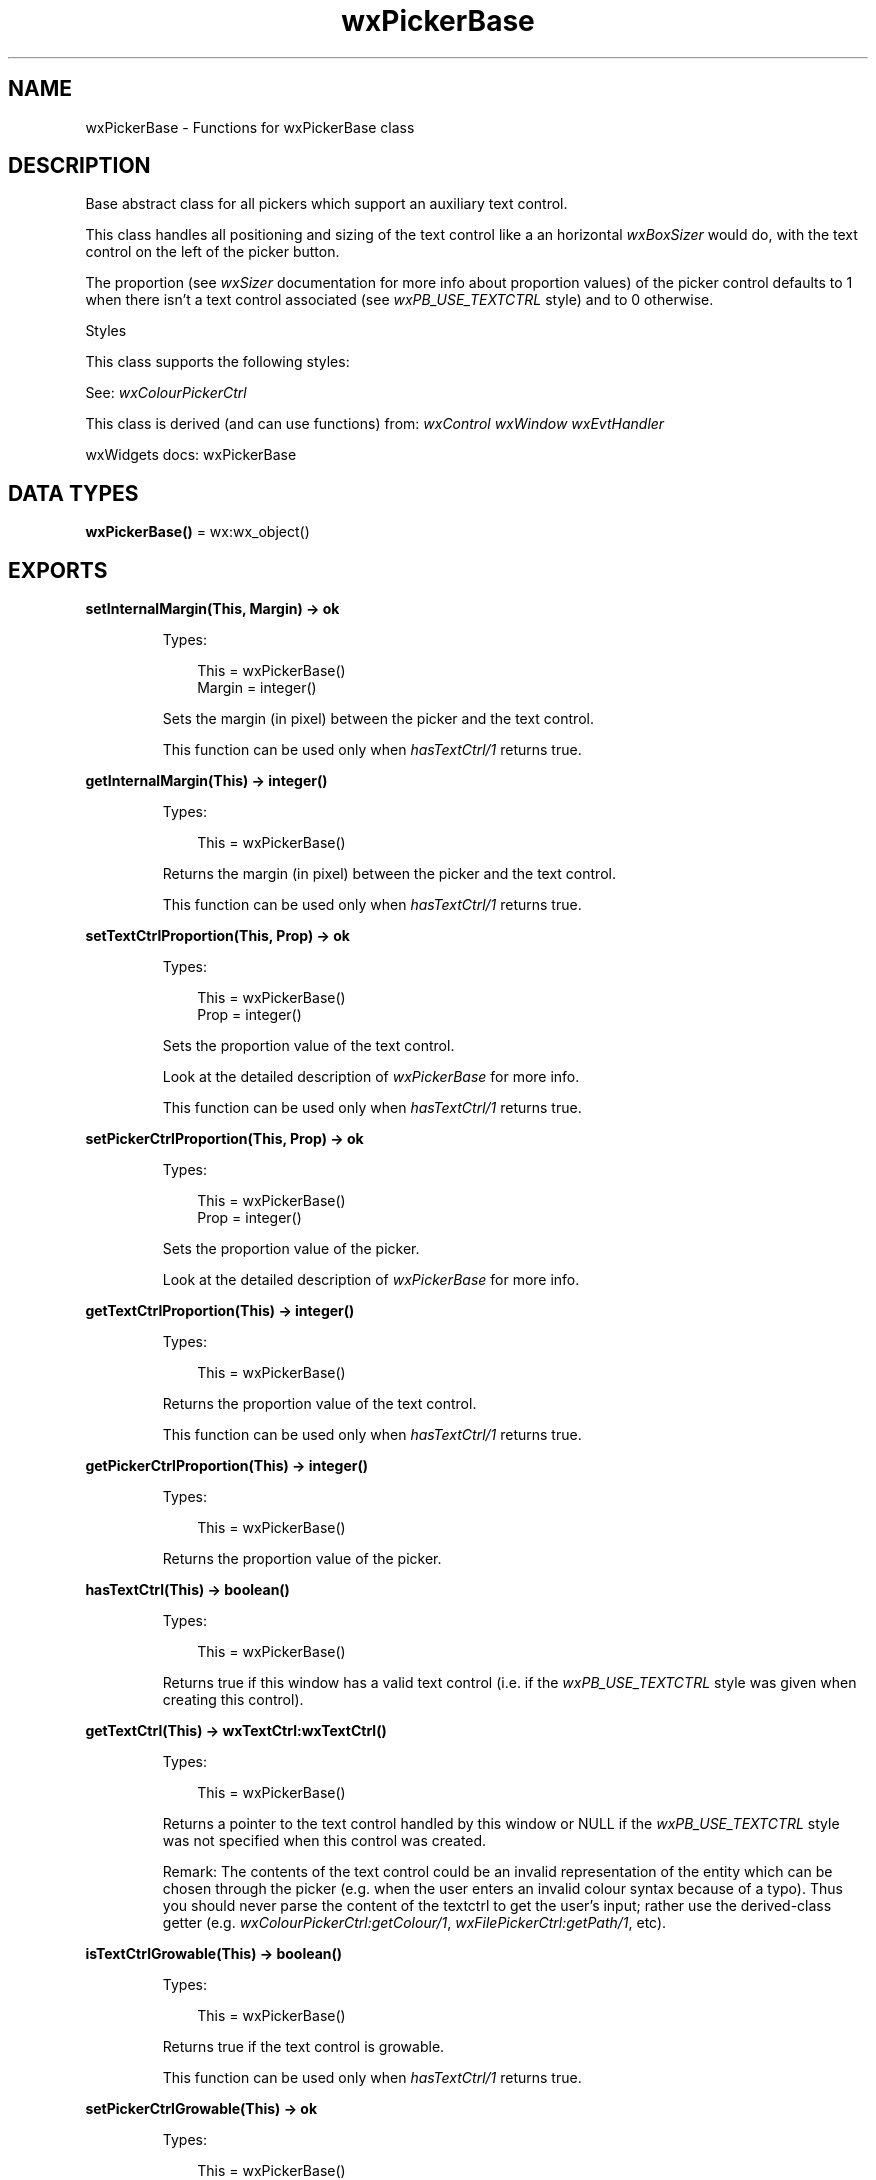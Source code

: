 .TH wxPickerBase 3 "wx 2.2.2" "wxWidgets team." "Erlang Module Definition"
.SH NAME
wxPickerBase \- Functions for wxPickerBase class
.SH DESCRIPTION
.LP
Base abstract class for all pickers which support an auxiliary text control\&.
.LP
This class handles all positioning and sizing of the text control like a an horizontal \fIwxBoxSizer\fR\& would do, with the text control on the left of the picker button\&.
.LP
The proportion (see \fIwxSizer\fR\& documentation for more info about proportion values) of the picker control defaults to 1 when there isn\&'t a text control associated (see \fIwxPB_USE_TEXTCTRL\fR\& style) and to 0 otherwise\&.
.LP
Styles
.LP
This class supports the following styles:
.LP
See: \fIwxColourPickerCtrl\fR\& 
.LP
This class is derived (and can use functions) from: \fIwxControl\fR\& \fIwxWindow\fR\& \fIwxEvtHandler\fR\&
.LP
wxWidgets docs: wxPickerBase
.SH DATA TYPES
.nf

\fBwxPickerBase()\fR\& = wx:wx_object()
.br
.fi
.SH EXPORTS
.LP
.nf

.B
setInternalMargin(This, Margin) -> ok
.br
.fi
.br
.RS
.LP
Types:

.RS 3
This = wxPickerBase()
.br
Margin = integer()
.br
.RE
.RE
.RS
.LP
Sets the margin (in pixel) between the picker and the text control\&.
.LP
This function can be used only when \fIhasTextCtrl/1\fR\& returns true\&.
.RE
.LP
.nf

.B
getInternalMargin(This) -> integer()
.br
.fi
.br
.RS
.LP
Types:

.RS 3
This = wxPickerBase()
.br
.RE
.RE
.RS
.LP
Returns the margin (in pixel) between the picker and the text control\&.
.LP
This function can be used only when \fIhasTextCtrl/1\fR\& returns true\&.
.RE
.LP
.nf

.B
setTextCtrlProportion(This, Prop) -> ok
.br
.fi
.br
.RS
.LP
Types:

.RS 3
This = wxPickerBase()
.br
Prop = integer()
.br
.RE
.RE
.RS
.LP
Sets the proportion value of the text control\&.
.LP
Look at the detailed description of \fIwxPickerBase\fR\& for more info\&.
.LP
This function can be used only when \fIhasTextCtrl/1\fR\& returns true\&.
.RE
.LP
.nf

.B
setPickerCtrlProportion(This, Prop) -> ok
.br
.fi
.br
.RS
.LP
Types:

.RS 3
This = wxPickerBase()
.br
Prop = integer()
.br
.RE
.RE
.RS
.LP
Sets the proportion value of the picker\&.
.LP
Look at the detailed description of \fIwxPickerBase\fR\& for more info\&.
.RE
.LP
.nf

.B
getTextCtrlProportion(This) -> integer()
.br
.fi
.br
.RS
.LP
Types:

.RS 3
This = wxPickerBase()
.br
.RE
.RE
.RS
.LP
Returns the proportion value of the text control\&.
.LP
This function can be used only when \fIhasTextCtrl/1\fR\& returns true\&.
.RE
.LP
.nf

.B
getPickerCtrlProportion(This) -> integer()
.br
.fi
.br
.RS
.LP
Types:

.RS 3
This = wxPickerBase()
.br
.RE
.RE
.RS
.LP
Returns the proportion value of the picker\&.
.RE
.LP
.nf

.B
hasTextCtrl(This) -> boolean()
.br
.fi
.br
.RS
.LP
Types:

.RS 3
This = wxPickerBase()
.br
.RE
.RE
.RS
.LP
Returns true if this window has a valid text control (i\&.e\&. if the \fIwxPB_USE_TEXTCTRL\fR\& style was given when creating this control)\&.
.RE
.LP
.nf

.B
getTextCtrl(This) -> wxTextCtrl:wxTextCtrl()
.br
.fi
.br
.RS
.LP
Types:

.RS 3
This = wxPickerBase()
.br
.RE
.RE
.RS
.LP
Returns a pointer to the text control handled by this window or NULL if the \fIwxPB_USE_TEXTCTRL\fR\& style was not specified when this control was created\&.
.LP
Remark: The contents of the text control could be an invalid representation of the entity which can be chosen through the picker (e\&.g\&. when the user enters an invalid colour syntax because of a typo)\&. Thus you should never parse the content of the textctrl to get the user\&'s input; rather use the derived-class getter (e\&.g\&. \fIwxColourPickerCtrl:getColour/1\fR\&, \fIwxFilePickerCtrl:getPath/1\fR\&, etc)\&.
.RE
.LP
.nf

.B
isTextCtrlGrowable(This) -> boolean()
.br
.fi
.br
.RS
.LP
Types:

.RS 3
This = wxPickerBase()
.br
.RE
.RE
.RS
.LP
Returns true if the text control is growable\&.
.LP
This function can be used only when \fIhasTextCtrl/1\fR\& returns true\&.
.RE
.LP
.nf

.B
setPickerCtrlGrowable(This) -> ok
.br
.fi
.br
.RS
.LP
Types:

.RS 3
This = wxPickerBase()
.br
.RE
.RE
.LP
.nf

.B
setPickerCtrlGrowable(This, Options :: [Option]) -> ok
.br
.fi
.br
.RS
.LP
Types:

.RS 3
This = wxPickerBase()
.br
Option = {grow, boolean()}
.br
.RE
.RE
.RS
.LP
Sets the picker control as growable when \fIgrow\fR\& is true\&.
.RE
.LP
.nf

.B
setTextCtrlGrowable(This) -> ok
.br
.fi
.br
.RS
.LP
Types:

.RS 3
This = wxPickerBase()
.br
.RE
.RE
.LP
.nf

.B
setTextCtrlGrowable(This, Options :: [Option]) -> ok
.br
.fi
.br
.RS
.LP
Types:

.RS 3
This = wxPickerBase()
.br
Option = {grow, boolean()}
.br
.RE
.RE
.RS
.LP
Sets the text control as growable when \fIgrow\fR\& is true\&.
.LP
This function can be used only when \fIhasTextCtrl/1\fR\& returns true\&.
.RE
.LP
.nf

.B
isPickerCtrlGrowable(This) -> boolean()
.br
.fi
.br
.RS
.LP
Types:

.RS 3
This = wxPickerBase()
.br
.RE
.RE
.RS
.LP
Returns true if the picker control is growable\&.
.RE